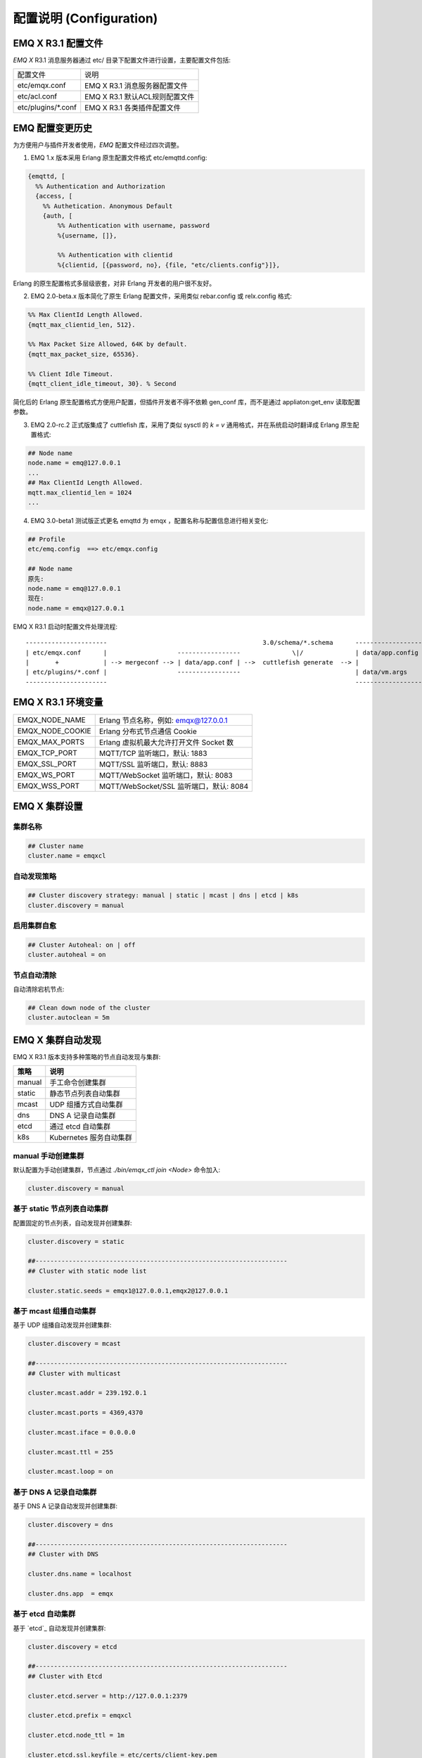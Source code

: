 
.. _configuration:

=========================
配置说明 (Configuration)
=========================

--------------------
EMQ X R3.1 配置文件
--------------------

*EMQ X* R3.1 消息服务器通过 etc/ 目录下配置文件进行设置，主要配置文件包括:

+----------------------------+--------------------------------------+
| 配置文件                   | 说明                                 |
+----------------------------+--------------------------------------+
| etc/emqx.conf              | EMQ X R3.1 消息服务器配置文件        |
+----------------------------+--------------------------------------+
| etc/acl.conf               | EMQ X R3.1 默认ACL规则配置文件       |
+----------------------------+--------------------------------------+
| etc/plugins/\*.conf        | EMQ X R3.1 各类插件配置文件          |
+----------------------------+--------------------------------------+

----------------
EMQ 配置变更历史
----------------

为方便用户与插件开发者使用，*EMQ* 配置文件经过四次调整。

1. EMQ 1.x 版本采用 Erlang 原生配置文件格式 etc/emqttd.config:

.. code-block:: erlang

    {emqttd, [
      %% Authentication and Authorization
      {access, [
        %% Authetication. Anonymous Default
        {auth, [
            %% Authentication with username, password
            %{username, []},

            %% Authentication with clientid
            %{clientid, [{password, no}, {file, "etc/clients.config"}]},

Erlang 的原生配置格式多层级嵌套，对非 Erlang 开发者的用户很不友好。

2. EMQ 2.0-beta.x 版本简化了原生 Erlang 配置文件，采用类似 rebar.config 或 relx.config 格式:

.. code-block:: erlang

    %% Max ClientId Length Allowed.
    {mqtt_max_clientid_len, 512}.

    %% Max Packet Size Allowed, 64K by default.
    {mqtt_max_packet_size, 65536}.

    %% Client Idle Timeout.
    {mqtt_client_idle_timeout, 30}. % Second

简化后的 Erlang 原生配置格式方便用户配置，但插件开发者不得不依赖 gen_conf 库，而不是通过 appliaton:get_env 读取配置参数。

3. EMQ 2.0-rc.2 正式版集成了 cuttlefish 库，采用了类似 sysctl 的 `k = v` 通用格式，并在系统启动时翻译成 Erlang 原生配置格式:

.. code-block:: properties

    ## Node name
    node.name = emq@127.0.0.1
    ...
    ## Max ClientId Length Allowed.
    mqtt.max_clientid_len = 1024
    ...

4. EMQ 3.0-beta1 测试版正式更名 emqttd 为 emqx ，配置名称与配置信息进行相关变化:

.. code-block:: properties

    ## Profile
    etc/emq.config  ==> etc/emqx.config

    ## Node name
    原先:
    node.name = emq@127.0.0.1
    现在:
    node.name = emqx@127.0.0.1


EMQ X R3.1 启动时配置文件处理流程::

    ----------------------                                          3.0/schema/*.schema      -------------------
    | etc/emqx.conf      |                   -----------------              \|/              | data/app.config |
    |       +            | --> mergeconf --> | data/app.conf | -->  cuttlefish generate  --> |                 |
    | etc/plugins/*.conf |                   -----------------                               | data/vm.args    |
    ----------------------                                                                   -------------------

-------------------
EMQ X R3.1 环境变量
-------------------

+--------------------+------------------------------------------+
| EMQX_NODE_NAME     | Erlang 节点名称，例如: emqx@127.0.0.1    |
+--------------------+------------------------------------------+
| EMQX_NODE_COOKIE   | Erlang 分布式节点通信 Cookie             |
+--------------------+------------------------------------------+
| EMQX_MAX_PORTS     | Erlang 虚拟机最大允许打开文件 Socket 数  |
+--------------------+------------------------------------------+
| EMQX_TCP_PORT      | MQTT/TCP 监听端口，默认: 1883            |
+--------------------+------------------------------------------+
| EMQX_SSL_PORT      | MQTT/SSL 监听端口，默认: 8883            |
+--------------------+------------------------------------------+
| EMQX_WS_PORT       | MQTT/WebSocket 监听端口，默认: 8083      |
+--------------------+------------------------------------------+
| EMQX_WSS_PORT      | MQTT/WebSocket/SSL 监听端口，默认: 8084  |
+--------------------+------------------------------------------+

--------------
EMQ X 集群设置
--------------

集群名称
--------

.. code-block:: properties

    ## Cluster name
    cluster.name = emqxcl

自动发现策略
-------------

.. code-block:: properties

    ## Cluster discovery strategy: manual | static | mcast | dns | etcd | k8s
    cluster.discovery = manual

启用集群自愈
-------------

.. code-block:: properties

    ## Cluster Autoheal: on | off
    cluster.autoheal = on

节点自动清除
------------

自动清除宕机节点:

.. code-block:: properties

    ## Clean down node of the cluster
    cluster.autoclean = 5m

------------------
EMQ X 集群自动发现
------------------

EMQ X R3.1 版本支持多种策略的节点自动发现与集群:

+-----------------+---------------------------+
| 策略            | 说明                      |
+=================+===========================+
| manual          | 手工命令创建集群          |
+-----------------+---------------------------+
| static          | 静态节点列表自动集群      |
+-----------------+---------------------------+
| mcast           | UDP 组播方式自动集群      |
+-----------------+---------------------------+
| dns             | DNS A 记录自动集群        |
+-----------------+---------------------------+
| etcd            | 通过 etcd 自动集群        |
+-----------------+---------------------------+
| k8s             | Kubernetes 服务自动集群   |
+-----------------+---------------------------+

manual 手动创建集群
-------------------

默认配置为手动创建集群，节点通过 `./bin/emqx_ctl join <Node>` 命令加入:

.. code-block:: properties

    cluster.discovery = manual

基于 static 节点列表自动集群
----------------------------

配置固定的节点列表，自动发现并创建集群:

.. code-block:: properties

    cluster.discovery = static

    ##--------------------------------------------------------------------
    ## Cluster with static node list

    cluster.static.seeds = emqx1@127.0.0.1,emqx2@127.0.0.1

基于 mcast 组播自动集群
-----------------------

基于 UDP 组播自动发现并创建集群:

.. code-block:: properties

    cluster.discovery = mcast

    ##--------------------------------------------------------------------
    ## Cluster with multicast

    cluster.mcast.addr = 239.192.0.1

    cluster.mcast.ports = 4369,4370

    cluster.mcast.iface = 0.0.0.0

    cluster.mcast.ttl = 255

    cluster.mcast.loop = on

基于 DNS A 记录自动集群
-----------------------

基于 DNS A 记录自动发现并创建集群:

.. code-block:: properties

    cluster.discovery = dns

    ##--------------------------------------------------------------------
    ## Cluster with DNS

    cluster.dns.name = localhost

    cluster.dns.app  = emqx

基于 etcd 自动集群
------------------

基于 `etcd`_ 自动发现并创建集群:

.. code-block:: properties

    cluster.discovery = etcd

    ##--------------------------------------------------------------------
    ## Cluster with Etcd

    cluster.etcd.server = http://127.0.0.1:2379

    cluster.etcd.prefix = emqxcl

    cluster.etcd.node_ttl = 1m

    cluster.etcd.ssl.keyfile = etc/certs/client-key.pem

    cluster.etcd.ssl.certfile = etc/certs/client.pem

    cluster.etcd.ssl.cacertfile = etc/certs/ca.pem

基于 Kubernetes 自动集群
------------------------

`Kubernetes`_ 下自动发现并创建集群:

.. code-block:: properties

    cluster.discovery = k8s

    ##--------------------------------------------------------------------
    ## Cluster with k8s

    cluster.k8s.apiserver = http://10.110.111.204:8080

    cluster.k8s.service_name = emqx

    ## Address Type: ip | dns
    cluster.k8s.address_type = ip

    ## The Erlang application name
    cluster.k8s.app_name = emqx

    ## Kubernates Namespace
    cluster.k8s.namespace = default

-------------------
EMQ X 节点与 Cookie
-------------------

Erlang 节点名称、分布式节点间通信 Cookie:

.. code-block:: properties

    ## Node name
    node.name = emqx@127.0.0.1

    ## Cookie for distributed node
    node.cookie = emqxsecretcookie

.. NOTE::

    Erlang/OTP 平台应用多由分布的 Erlang 节点(进程)组成，每个 Erlang 节点(进程)需指配一个节点名，用于节点间通信互访。
    所有互相通信的 Erlang 节点(进程)间通过一个共用的 Cookie 进行安全认证。

------------------
EMQ X 节点连接方式
------------------

*EMQ X* 节点基于 Erlang/OTP 平台的 TCPv4, TCPv6 或 TLS 协议连接:

.. code-block:: properties

    ## Specify the erlang distributed protocol.
    ##
    ## Value: Enum
    ##  - inet_tcp: the default; handles TCP streams with IPv4 addressing.
    ##  - inet6_tcp: handles TCP with IPv6 addressing.
    ##  - inet_tls: using TLS for Erlang Distribution.
    ##
    ## vm.args: -proto_dist inet_tcp
    node.proto_dist = inet_tcp

    ## Specify SSL Options in the file if using SSL for Erlang Distribution.
    ##
    ## Value: File
    ##
    ## vm.args: -ssl_dist_optfile <File>
    ## node.ssl_dist_optfile = {{ platform_etc_dir }}/ssl_dist.conf

-----------------
Erlang 虚拟机参数
-----------------

.. code-block:: properties

    ## SMP support: enable, auto, disable
    node.smp = auto

    ## Heartbeat monitoring of an Erlang runtime system
    ## Comment the line to disable
    ## node.heartbeat = on

    ## async thread pool
    node.async_threads = 32

    ## Erlang Process Limit
    node.process_limit = 256000

    ## Sets the maximum number of simultaneously existing ports for this system
    node.max_ports = 256000

    ## Set the distribution buffer busy limit (dist_buf_busy_limit)
    node.dist_buffer_size = 8MB

    ## Max ETS Tables.
    ## Note that mnesia and SSL will create temporary ets tables.
    node.max_ets_tables = 256000

    ## Tweak GC to run more often
    node.fullsweep_after = 1000

    ## Crash dump
    node.crash_dump = log/crash.dump

    ## Specify the erlang distributed protocol.
    node.proto_dist = inet_tcp

    ## Specify SSL Options in the file if using SSL for Erlang Distribution.
    ## node.ssl_dist_optfile = etc/ssl_dist.conf

    ## Distributed node ticktime
    node.dist_net_ticktime = 60

    ## Distributed node port range
    ## node.dist_listen_min = 6396
    ## node.dist_listen_max = 6396

Erlang 虚拟机主要参数说明:

+-------------------------+--------------------------------------------------------------------------------------------------+
| node.process_limit      | Erlang 虚拟机允许的最大进程数，一个 MQTT 连接会消耗2个 Erlang 进程，所以参数值 > 最大连接数 * 2  |
+-------------------------+--------------------------------------------------------------------------------------------------+
| node.max_ports          | Erlang 虚拟机允许的最大 Port 数量，一个 MQTT 连接消耗1个 Port，所以参数值 > 最大连接数           |
+-------------------------+--------------------------------------------------------------------------------------------------+
| node.dist_listen_min    | Erlang 分布节点间通信使用 TCP 连接端口范围。注: 节点间如有防火墙，需要配置该端口段               |
+-------------------------+--------------------------------------------------------------------------------------------------+
| node.dist_listen_max    | Erlang 分布节点间通信使用 TCP 连接端口范围。注: 节点间如有防火墙，需要配置该端口段               |
+-------------------------+--------------------------------------------------------------------------------------------------+

------------
RPC 参数配置
------------

.. code-block:: properties

    ## TCP server port for RPC.
    rpc.tcp_server_port = 5369

    ## TCP port for outgoing RPC connections.
    rpc.tcp_client_port = 5369

    ## RCP Client connect timeout.
    rpc.connect_timeout = 5000

    ## TCP send timeout of RPC client and server.
    rpc.send_timeout = 5000

    ## Authentication timeout
    rpc.authentication_timeout = 5000

    ## Default receive timeout for call() functions
    rpc.call_receive_timeout = 15000

    ## Socket idle keepalive.
    rpc.socket_keepalive_idle = 900

    ## TCP Keepalive probes interval.
    rpc.socket_keepalive_interval = 75

    ## Probes lost to close the connection
    rpc.socket_keepalive_count = 9

------------
日志参数配置
------------

设置写到终端或写到文件
-------------------

.. code-block:: properties

    ## Where to emit the logs.
    log.to = both

配置日志写到什么地方，可用的选项有：

- off: 完全关闭日志
- file: 只写到文件
- console: 只写到终端(erlang shell)
- both: 同时写到终端(erlang shell) 和文件

日志级别
-------

.. code-block:: properties

    ## The log severity level.
    log.level = error

设置全局的日志级别，包括 primary logger level，以及所有到文件和终端的 logger handlers 的日志级别。

可以使用 :ref:`command_log` 为每个 logger handler 设置日志级别。

日志文件配置
----------

.. code-block:: properties

    ## The dir for log files.
    log.dir = log

    ## The log filename for logs of level specified in "log.level".
    log.file = emqx.log

    ## Maximum size of each log file.
    ## Default: 10M
    ## Supported Unit: KB | MB | G
    log.rotation.size = 10MB

    ## Maximum rotation count of log files.
    ## Default: 5
    log.rotation.count = 5

配置额外的 file logger handlers
------------------------------

可以通过配置额外的 file logger handlers，将某个级别的日志写到单独的文件。

举例，下面的配置将所有的大于等于 info 级别的日志额外写到 info.log 文件中::

    log.info.file = info.log

-------------------
匿名认证与 ACL 文件
-------------------

是否开启匿名认证
----------------

默认开启，允许任意客户端登录:

.. code-block:: properties

    ## Allow Anonymous authentication
    allow_anonymous = true

默认访问控制(ACL)文件
---------------------

*EMQ X* 支持基于 etc/acl.conf 文件或 MySQL、 PostgreSQL 等插件的访问控制规则。

.. code-block:: properties

    ## ACL nomatch. Enum: allow, deny
    acl_nomatch = allow

    ## Default ACL File
    acl_file = etc/acl.conf

    ## Enable ACL cache. Enum: on, off
    enable_acl_cache = on

    ## Default ACL cache size
    acl_cache_max_size = 32

    ## Default time-to-live of cache size
    acl_cache_ttl = 1m

etc/acl.conf 访问控制规则定义::

    允许|拒绝  用户|IP地址|ClientID  发布|订阅  主题列表

访问控制规则采用 Erlang 元组格式，访问控制模块逐条匹配规则::

              ---------              ---------              ---------
    Client -> | Rule1 | --nomatch--> | Rule2 | --nomatch--> | Rule3 | --> Default
              ---------              ---------              ---------
                  |                      |                      |
                match                  match                  match
                 \|/                    \|/                    \|/
            allow | deny           allow | deny           allow | deny

etc/acl.conf 默认访问规则设置:

.. code-block:: erlang

    %% 允许'dashboard'用户订阅 '$SYS/#'
    {allow, {user, "dashboard"}, subscribe, ["$SYS/#"]}.

    %% 允许本机用户发布订阅全部主题
    {allow, {ipaddr, "127.0.0.1"}, pubsub, ["$SYS/#", "#"]}.

    %% 拒绝用户订阅'$SYS#'与'#'主题
    {deny, all, subscribe, ["$SYS/#", {eq, "#"}]}.

    %% 上述规则无匹配，允许
    {allow, all}.

.. NOTE:: 默认规则只允许本机用户订阅'$SYS/#'与'#'

*EMQ X* 消息服务器接收到 MQTT 客户端发布(PUBLISH)或订阅(SUBSCRIBE)请求时，会逐条匹配 ACL 访问控制规则，直到匹配成功返回 allow 或 deny。

-----------------
FLAPPING 参数配置
-----------------

FLAPPING 清理间隔
-----------------

.. code-block:: properties

    ## The cleanning interval for flapping
    ##
    ## Value: Duration
    ## -d: day
    ## -h: hour
    ## -m: minute
    ## -s: second
    ##
    ## Default: 1h, 1 hour
    ## flapping_clean_interval = 1h

-----------------
MQTT 协议参数配置
-----------------

MQTT 最大报文尺寸
-----------------

.. code-block:: properties

    ## Max Packet Size Allowed, 1MB by default
    mqtt.max_packet_size = 1MB

ClientId 最大允许长度
---------------------

.. code-block:: properties

    ## Max ClientId Length Allowed
    mqtt.max_clientid_len = 65535

Topic 最大允许等级
-------------------

.. code-block:: properties

    ## Max Topic Levels Allowed
    mqtt.max_topic_levels = 0

Qos 最大允许值
----------------

.. code-block:: properties

    ## Maximum QoS allowed
    mqtt.max_qos_allowed = 2

Topic Alias 最大数量
----------------------

.. code-block:: properties

    ## Maximum Topic Alias, 0 means no limit
    mqtt.max_topic_alias = 0

启用MQTT Retain Messages
--------------------------

.. code-block:: properties

    ## Enable MQTT Retain Messages
    mqtt.retain_available = true

启用MQTT Wildcard Subscriptions
---------------------------------

.. code-block:: properties

    ## Enable MQTT Wildcard Subscriptions
    mqtt.wildcard_subscription = true

启用MQTT Shared Subscriptions
-------------------------------

.. code-block:: properties

    ## Enable MQTT Shared Subscriptions
    mqtt.shared_subscription = true

消息队列类型
-------------

.. code-block:: properties

    ## Message queue type, Enum: simple, priority
    mqtt.mqueue_type = simple

定义主题优先度
--------------

.. code-block:: properties

    ## Topic priorities, Default is 0
    ## mqtt.mqueue_priorities = topic/1=10,topic/2=8

--------------------
MQTT Zones 参数配置
--------------------

*EMQ X* 支持基于 Zone 的 Listeners 监听器组，根据不同的 Zone 定义不同的 Options 。

多个 Listener 属于一个 Zone ，当客户端属于某个 Zone 时，客户端匹配该 Zone 中的 Options 。

Listener options 模块逐条匹配规则::

                       ---------              ----------              -----------
    Listeners -------> | Zone  | --nomatch--> | Global | --nomatch--> | Default |
                       ---------              ----------              -----------
                           |                       |                       |
                         match                   match                   match
                          \|/                     \|/                     \|/
                    Zone Options            Global Options           Default Options

*EMQ X* 支持 zone.$name.xxx 替换成相应的 $name 的，这里的 zone.external.xxxx 和 zone.internal.xxxx 中的 $name 都可以换成相应的名称。
也可以新增自定义name的 zone.$name.xxx 。

External Zone 参数设置
------------------------

.. code-block:: properties

    ## Idle timeout of the external MQTT connections
    zone.external.idle_timeout = 15s

    ## Limit the external MQTT connections
    ## Default: 10 messages per second, and 100 messages burst.
    ## zone.external.publish_limit = 10,100

    ## Enable ban check
    zone.external.enable_ban = on

    ## Enable ACL check
    zone.external.enable_acl = on

    ## Enable per connection statistics,Enum: on, off
    zone.external.enable_stats = on

    ## Maximum MQTT packet size allowed
    ## Default: 1MB
    ## zone.external.max_packet_size = 64KB

    ## Maximum length of MQTT clientId allowed
    ## zone.external.max_clientid_len = 1024

    ## Maximum topic levels allowed. 0 means no limit
    ## zone.external.max_topic_levels = 7

    ## Maximum QoS allowed
    ## zone.external.max_qos_allowed = 2

    ## Maximum Topic Alias, 0 means no limit
    ## zone.external.max_topic_alias = 0

    ## Enable Server's retained messages
    ## zone.external.retain_available = true

    ## Enable Server's Wildcard Subscriptions
    ## zone.external.wildcard_subscription = false

    ## Enable Server's Shared Subscriptions
    ## zone.external.shared_subscription = false

    ## Server Keep Alive
    ## zone.external.server_keepalive = 0

    ## The backoff for MQTT keepalive timeout
    zone.external.keepalive_backoff = 0.75

    ## Maximum number of subscriptions allowed, 0 means no limit
    zone.external.max_subscriptions = 0

    ## Upgrade QoS according to subscription
    zone.external.upgrade_qos = off

    ## Maximum size of the Inflight Window storing QoS1/2 messages delivered but unacked
    zone.external.max_inflight = 32

    ## Retry interval for QoS1/2 message delivering
    zone.external.retry_interval = 20s

    ## Maximum QoS2 packets (Client -> Broker) awaiting PUBREL, 0 means no limit
    zone.external.max_awaiting_rel = 100

    ## The QoS2 messages (Client -> Broker) will be dropped if awaiting PUBREL timeout
    zone.external.await_rel_timeout = 300s

    ## Default session expiry interval for MQTT V3.1.1 connections.
    ##
    ## Value: Duration
    ## -d: day
    ## -h: hour
    ## -m: minute
    ## -s: second
    ##
    zone.external.session_expiry_interval = 2h

    ## Message queue type
    zone.external.mqueue_type = simple

    ## Maximum queue length
    zone.external.max_mqueue_len = 1000

    ## Topic priorities
    ## zone.external.mqueue_priorities = topic/1=10,topic/2=8

    ## Enable enqueue Qos0 messages
    zone.external.mqueue_store_qos0 = true

    ## Whether to turn on flapping detect
    ##
    ## Value: on | off
    zone.external.enable_flapping_detect = off

    ## The times of state change per min, specifying the threshold which is used to
    ## detect if the connection starts flapping
    ##
    ## Value: number
    zone.external.flapping_threshold = 10, 1m

    ## Flapping expiry interval for connections.
    ## This config entry is used to determine when the connection
    ## will be unbanned.
    ##
    ## Value: Duration
    ## -d: day
    ## -h: hour
    ## -m: minute
    ## -s: second
    ##
    ## Default: 1h, 1 hour
    zone.external.flapping_expiry_interval = 1h

Internal Zone 参数设置
------------------------

.. code-block:: properties

    ## 开启 Internal Zone 匿名访问
    zone.internal.allow_anonymous = true

    ## Enable per connection stats
    zone.internal.enable_stats = on

    ## Enable ACL check
    zone.internal.enable_acl = off

    ## Enable zone.$name.wildcard_subscription
    ## zone.internal.wildcard_subscription = true

    ## Enable zone.$name.shared_subscription
    ## zone.internal.shared_subscription = true

    ## Maximum number of zone.$name.subscription allowed, 0 means no limit
    zone.internal.max_subscriptions = 0

    ## Max number of QoS 1 and 2 messages that can be “inflight” at one time
    zone.internal.max_inflight = 32

    ## Max Packets that Awaiting PUBREL, 0 means no limit
    zone.internal.max_awaiting_rel = 100

    ## Maximum queue length
    zone.internal.max_mqueue_len = 1000

    ## Enable enqueue Qos0 messages
    zone.internal.mqueue_store_qos0 = true

    ## Whether to turn on flapping detect
    ##
    ## Value: on | off
    zone.internal.enable_flapping_detect = off

    ## The times of state change per min, specifying the threshold which is used to
    ## detect if the connection starts flapping
    ##
    ## Value: number
    zone.internal.flapping_threshold = 10, 1m

    ## Flapping expiry interval for connections.
    ## This config entry is used to determine when the connection
    ## will be unbanned.
    ##
    ## Value: Duration
    ## -d: day
    ## -h: hour
    ## -m: minute
    ## -s: second
    ##
    ## Default: 1h, 1 hour
    zone.internal.flapping_expiry_interval = 1h

-----------------------
MQTT Listeners 参数说明
-----------------------

*EMQ* X* 消息服务器支持 MQTT、MQTT/SSL、MQTT/WS 协议服务端，可通过 `listener.tcp|ssl|ws|wss|.*` 设置端口、最大允许连接数等参数。

*EMQ X* R3.1 消息服务器默认开启的 TCP 服务端口包括:

+-----------+-----------------------------------+
| 1883      | MQTT 协议端口                     |
+-----------+-----------------------------------+
| 8883      | MQTT/SSL 端口                     |
+-----------+-----------------------------------+
| 8083      | MQTT/WebSocket 端口               |
+-----------+-----------------------------------+
| 8080      | HTTP 管理 API 端口                |
+-----------+-----------------------------------+
| 8084      | MQTT/WebSocket/SSL 端口           |
+-----------+-----------------------------------+

Listener 参数说明:

+----------------------------------------+------------------------------------------+
| listener.tcp.${name}.acceptors         | TCP Acceptor 池                          |
+----------------------------------------+------------------------------------------+
| listener.tcp.${name}.max_connections   | 最大允许 TCP 连接数                      |
+----------------------------------------+------------------------------------------+
| listener.tcp.${name}.max_conn_rate     | 连接限制配置，例如连接1000/秒:  "1000"   |
+----------------------------------------+------------------------------------------+
| listener.tcp.${name}.zone              | 监听属于哪一个 Zone                      |
+----------------------------------------+------------------------------------------+
| listener.tcp.${name}.rate_limit        | 连接速率配置，例如限速10B/秒:  "100,200" |
+----------------------------------------+------------------------------------------+

----------------------
MQTT/TCP 监听器 - 1883
----------------------

*EMQ X* R3.1 版本支持配置多个 MQTT 协议监听器，例如配置 external、internal 两个监听器:

.. code-block:: properties

    ##--------------------------------------------------------------------
    ## External TCP Listener

    ## External TCP Listener: 1883, 127.0.0.1:1883, ::1:1883
    listener.tcp.external = 0.0.0.0:1883

    ## Size of acceptor pool
    listener.tcp.external.acceptors = 8

    ## Maximum number of concurrent connections
    listener.tcp.external.max_connections = 1024000

    ## Maximum external connections per second
    listener.tcp.external.max_conn_rate = 1000

    ## 这里配置的 external 与前面的 zone 相关联，也可以新增一个 $name 的监听器，对应前面的 $name zone ，配在相应的listener下面。
    ## Zone of the external MQTT/TCP listener belonged to
    listener.tcp.external.zone = external

    ## Mountpoint of the MQTT/TCP Listener
    ## listener.tcp.external.mountpoint = devicebound/

    ## Rate Limit. Format is 'burst,rate', Unit is Bps
    ## listener.tcp.external.rate_limit = 1024,4096

    #listener.tcp.external.access.1 = allow 192.168.0.0/24
    listener.tcp.external.access.1 = allow all

    ## Proxy Protocol V1/2
    ## listener.tcp.external.proxy_protocol = on
    ## listener.tcp.external.proxy_protocol_timeout = 3s

    ## Enable the option for X.509 certificate based authentication, Enum: cn, dn
    ## listener.tcp.external.peer_cert_as_username = cn

    ## TCP Socket Options
    listener.tcp.external.backlog = 1024

    ## TCP Send Timeout
    listener.tcp.external.send_timeout = 15s

    ## Close the TCP connection if send timeout
    listener.tcp.external.send_timeout_close = on

    #listener.tcp.external.recbuf = 2KB

    #listener.tcp.external.sndbuf = 2KB

    #listener.tcp.external.buffer = 2KB

    ## The TCP_NODELAY flag for MQTT connections
    listener.tcp.external.nodelay = true

    ## The SO_REUSEADDR flag for TCP listener
    listener.tcp.external.reuseaddr = true

----------------------
MQTT/SSL 监听器 - 8883
----------------------

.. code-block:: properties

    ##--------------------------------------------------------------------
    ## External SSL Listener
    listener.ssl.external = 8883

    ## Size of acceptor pool
    listener.ssl.external.acceptors = 16

    ## Maximum number of concurrent connections
    listener.ssl.external.max_connections = 102400

    ## Maximum MQTT/SSL connections per second
    listener.ssl.external.max_conn_rate = 500

    ## 这里配置的 external 与前面的 zone 相关联，也可以新增一个 $name 的监听器，对应前面的 $name zone ，配在相应的listener下面。
    ## Zone of the external MQTT/SSL listener belonged to
    listener.ssl.external.zone = external

    ## listener.ssl.external.mountpoint = devicebound/

    ## The access control rules for the MQTT/SSL listener
    listener.ssl.external.access.1 = allow all

    ## Rate Limit. Format is 'burst,rate', Unit is Bps
    ## listener.ssl.external.rate_limit = 1024,4096

    ## Proxy Protocol V1/2
    ## listener.ssl.external.proxy_protocol = on
    ## listener.ssl.external.proxy_protocol_timeout = 3s

    ## SSL Options
    ## listener.ssl.external.tls_versions = tlsv1.2,tlsv1.1,tlsv1
    listener.ssl.external.handshake_timeout = 15s
    listener.ssl.external.keyfile = etc/certs/key.pem
    listener.ssl.external.certfile = etc/certs/cert.pem
    ## 开启双向认证
    ## listener.ssl.external.cacertfile = etc/certs/cacert.pem
    ## listener.ssl.external.dhfile = etc/certs/dh-params.pem
    ## listener.ssl.external.verify = verify_peer
    ## listener.ssl.external.fail_if_no_peer_cert = true

    ## SSL Parameter
    ## listener.ssl.external.secure_renegotiate = off
    ## listener.ssl.external.reuse_sessions = on
    ## listener.ssl.external.honor_cipher_order = on
    ## listener.ssl.external.peer_cert_as_username = cn
    ## listener.ssl.external.backlog = 1024
    ## listener.ssl.external.send_timeout = 15s
    ## listener.ssl.external.send_timeout_close = on
    ## listener.ssl.external.recbuf = 4KB
    ## listener.ssl.external.sndbuf = 4KB
    ## listener.ssl.external.buffer = 4KB
    ## listener.ssl.external.tune_buffer = off
    ## listener.ssl.external.nodelay = true
    listener.ssl.external.reuseaddr = true

----------------------------
MQTT/WebSocket 监听器 - 8083
----------------------------

.. code-block:: properties

    ##--------------------------------------------------------------------
    ## External MQTT/WebSocket Listener

    listener.ws.external = 8083

    listener.ws.external.acceptors = 4

    listener.ws.external.max_connections = 102400

    listener.ws.external.max_conn_rate = 1000

    ## listener.ws.external.rate_limit = 1024,4096

    listener.ws.external.zone = external

    ## listener.ws.external.mountpoint = devicebound/

    listener.ws.external.access.1 = allow all

    listener.ws.external.verify_protocol_header = on

    ## listener.ws.external.proxy_address_header = X-Forwarded-For

    ## listener.ws.external.proxy_port_header = X-Forwarded-Port

    ## listener.ws.external.proxy_protocol = on

    ## listener.ws.external.proxy_protocol_timeout = 3s

    ## MQTT/WebSocket Options
    listener.ws.external.backlog = 1024
    listener.ws.external.send_timeout = 15s
    listener.ws.external.send_timeout_close = on
    ## listener.ws.external.recbuf = 2KB
    ## listener.ws.external.sndbuf = 2KB
    ## listener.ws.external.buffer = 2KB
    ## listener.ws.external.tune_buffer = off
    listener.ws.external.nodelay = true

--------------------------------
MQTT/WebSocket/SSL 监听器 - 8084
--------------------------------

.. code-block:: properties

    ##--------------------------------------------------------------------
    ## External MQTT/WebSocket/SSL Listener

    listener.wss.external = 8084

    listener.wss.external.acceptors = 4

    listener.wss.external.max_connections = 16

    listener.wss.external.max_conn_rate = 1000

    ## listener.wss.external.rate_limit = 1024,4096

    listener.wss.external.zone = external

    ## listener.wss.external.mountpoint = devicebound/

    listener.wss.external.access.1 = allow all

    listener.wss.external.verify_protocol_header = on

    ## listener.wss.external.proxy_address_header = X-Forwarded-For

    ## listener.wss.external.proxy_port_header = X-Forwarded-Port

    ## Proxy Protocol V1/2
    ## listener.wss.external.proxy_protocol = on
    ## listener.wss.external.proxy_protocol_timeout = 3s

    ## SSL Options
    ## listener.wss.external.tls_versions = tlsv1.2,tlsv1.1,tlsv1
    listener.wss.external.keyfile = etc/certs/key.pem
    listener.wss.external.certfile = etc/certs/cert.pem
    ## 开启双向认证
    ## listener.wss.external.cacertfile = etc/certs/cacert.pem
    ## listener.ssl.external.dhfile = etc/certs/dh-params.pem
    ## listener.wss.external.verify = verify_peer
    ## listener.wss.external.fail_if_no_peer_cert = true

    ## SSL Parameter
    ## listener.wss.external.ciphers =
    ## listener.wss.external.secure_renegotiate = off
    ## listener.wss.external.reuse_sessions = on
    ## listener.wss.external.honor_cipher_order = on
    ## listener.wss.external.peer_cert_as_username = cn
    listener.wss.external.backlog = 1024
    listener.wss.external.send_timeout = 15s
    listener.wss.external.send_timeout_close = on
    ## listener.wss.external.recbuf = 4KB
    ## listener.wss.external.sndbuf = 4KB
    ## listener.wss.external.buffer = 4KB
    ## listener.wss.external.nodelay = true

--------------
Bridges 桥接
--------------

*EMQ X* R3.1 支持与其它 MQTT Server 桥接，发送或者接收消息，Bridge 通过对 bridge.$name.type 参数设置，对于消息来进行发送与接收。

Bridge 模块进出规则由 type 控制::

            bridge.$name.type = in
     EDGE --------- Bridge ------------>  EMQ
                   MQTT/TLS

            bridge.$name.type = out
     EMQ  --------- Bridge ------------>  CLOUD
                   MQTT/TLS


*EMQ X* R3.1 支持 bridge.$name.xxx 替换成相应的 $name 的，这里的 bridge.edge.xxxx 和 bridge.$name.xxxx 中的 $name 都是可以换成相应的名称。
也可以新增自定义name的 bridge.$name.xxxx 。

Bridges 参数设置
--------------------------

.. code-block:: properties

    ## Bridge address: node name for local bridge, host:port for remote.
    ##
    ## Value: String
    ## Example: emqx@127.0.0.1,  127.0.0.1:1883
    bridge.aws.address = 127.0.0.1:1883
     
    ## Protocol version of the bridge.
    ##
    ## Value: Enum
    ## - mqttv5
    ## - mqttv4
    ## - mqttv3
    bridge.aws.proto_ver = mqttv4
     
    ## The ClientId of a remote bridge.
    ##
    ## Value: String
    bridge.aws.client_id = bridge_aws
     
    ## The Clean start flag of a remote bridge.
    ##
    ## Value: boolean
    ## Default: true
    ##
    ## NOTE: Some IoT platforms require clean_start
    ##       must be set to 'true'
    bridge.aws.clean_start = true
     
    ## The username for a remote bridge.
    ##
    ## Value: String
    bridge.aws.username = user
     
    ## The password for a remote bridge.
    ##
    ## Value: String
    bridge.aws.password = passwd
     
    ## Mountpoint of the bridge.
    ##
    ## Value: String
    bridge.aws.mountpoint = bridge/aws/${node}/
     
    ## Forward message topics
    ##
    ## Value: String
    ## Example: topic1/#,topic2/#
    bridge.aws.forwards = topic1/#,topic2/#
     
    ## Bribge to remote server via SSL.
    ##
    ## Value: on | off
    bridge.aws.ssl = off
     
    ## PEM-encoded CA certificates of the bridge.
    ##
    ## Value: File
    bridge.aws.cacertfile = {{ platform_etc_dir }}/certs/cacert.pem
     
    ## Client SSL Certfile of the bridge.
    ##
    ## Value: File
    bridge.aws.certfile = {{ platform_etc_dir }}/certs/client-cert.pem
     
    ## Client SSL Keyfile of the bridge.
    ##
    ## Value: File
    bridge.aws.keyfile = {{ platform_etc_dir }}/certs/client-key.pem
     
    ## SSL Ciphers used by the bridge.
    ##
    ## Value: String
    #bridge.aws.ciphers = ECDHE-ECDSA-AES256-GCM-SHA384,ECDHE-RSA-AES256-GCM-SHA384
     
    ## Ciphers for TLS PSK.
    ## Note that 'listener.ssl.external.ciphers' and 'listener.ssl.external.psk_ciphers' cannot
    ## be configured at the same time.
    ## See 'https://tools.ietf.org/html/rfc4279#section-2'.
    #bridge.aws.psk_ciphers = PSK-AES128-CBC-SHA,PSK-AES256-CBC-SHA,PSK-3DES-EDE-CBC-SHA,PSK-RC4-SHA
     
    ## Ping interval of a down bridge.
    ##
    ## Value: Duration
    ## Default: 10 seconds
    bridge.aws.keepalive = 60s
     
    ## TLS versions used by the bridge.
    ##
    ## Value: String
    bridge.aws.tls_versions = tlsv1.2,tlsv1.1,tlsv1
     
    ## Subscriptions of the bridge topic.
    ##
    ## Value: String
    bridge.aws.subscription.1.topic = cmd/topic1
     
    ## Subscriptions of the bridge qos.
    ##
    ## Value: Number
    bridge.aws.subscription.1.qos = 1
     
    ## Subscriptions of the bridge topic.
    ##
    ## Value: String
    bridge.aws.subscription.2.topic = cmd/topic2
     
    ## Subscriptions of the bridge qos.
    ##
    ## Value: Number
    bridge.aws.subscription.2.qos = 1
     
    ## Start type of the bridge.
    ##
    ## Value: enum
    ## manual
    ## auto
    bridge.aws.start_type = manual
     
    ## Bridge reconnect time.
    ##
    ## Value: Duration
    ## Default: 30 seconds
    bridge.aws.reconnect_interval = 30s
     
    ## Retry interval for bridge QoS1 message delivering.
    ##
    ## Value: Duration
    bridge.aws.retry_interval = 20s
     
    ## Inflight size.
    ##
    ## Value: Integer
    bridge.aws.max_inflight_batches = 32
     
    ## Max number of messages to collect in a batch for
    ## each send call towards emqx_bridge_connect
    ##
    ## Value: Integer
    ## default: 32
    bridge.aws.queue.batch_count_limit = 32
     
    ## Max number of bytes to collect in a batch for each
    ## send call towards emqx_bridge_connect
    ##
    ## Value: Bytesize
    ## default: 1000M
    bridge.aws.queue.batch_bytes_limit = 1000MB
     
    ## Base directory for replayq to store messages on disk
    ## If this config entry is missing or set to undefined,
    ## replayq works in a mem-only manner.
    ##
    ## Value: String
    bridge.aws.queue.replayq_dir = {{ platform_data_dir }}/emqx_aws_bridge/
     
    ## Replayq segment size
    ##
    ## Value: Bytesize
    bridge.aws.queue.replayq_seg_bytes = 10MB

--------------
Modules 模块
--------------

*EMQ X* R3.1 支持模块扩展，默认三个模块，分别为上下线消息状态发布模块、代理订阅模块、主题(Topic)重写模块。

上下线消息状态发布模块
----------------------

.. code-block:: properties

    ##--------------------------------------------------------------------
    ## Enable Presence Module
    module.presence = on

    ## Sets the QoS for presence MQTT message
    module.presence.qos = 1

代理订阅模块
------------

.. code-block:: properties

    ##--------------------------------------------------------------------
    ## Enable Subscription Module
    module.subscription = off

    ## Subscribe the Topics's qos
    ## module.subscription.1.topic = $client/%c
    ## module.subscription.1.qos = 0
    ## module.subscription.2.topic = $user/%u
    ## module.subscription.2.qos = 1

主题重写模块
------------

.. code-block:: properties

    ##--------------------------------------------------------------------
    ## Enable Rewrite Module, Enum: on, off
    module.rewrite = off

    ## {rewrite, Topic, Re, Dest}
    ## module.rewrite.rule.1 = x/# ^x/y/(.+)$ z/y/$1
    ## module.rewrite.rule.2 = y/+/z/# ^y/(.+)/z/(.+)$ y/z/$2

----------------
扩展插件配置文件
----------------

.. code-block:: properties

    ##--------------------------------------------------------------------
    ## The etc dir for plugins' config
    plugins.etc_dir =etc/plugins/

    ## The file to store loaded plugin names
    plugins.loaded_file = data/loaded_plugins

    ## File to store loaded plugin names
    plugins.expand_plugins_dir = plugins/

*EMQ X* R3.1 插件配置文件，默认在 etc/plugins/ 目录，可修改 plugins.etc_dir 来调整目录:

+----------------------------------------+-----------------------------------+
| 配置文件                               | 说明                              |
+----------------------------------------+-----------------------------------+
| etc/plugins/emqx_delayed_publish.conf  | 消息延迟发布插件                  |
+----------------------------------------+-----------------------------------+
| etc/plugins/emqx_retainer.conf         | Retain 消息存储插件               |
+----------------------------------------+-----------------------------------+
| etc/plugins/emqx_management.conf       | 管理插件                          |
+----------------------------------------+-----------------------------------+
| etc/plugins/emqx_auth_username.conf    | 用户名、密码认证插件              |
+----------------------------------------+-----------------------------------+
| etc/plugins/emqx_auth_clientid.conf    | ClientId 认证插件                 |
+----------------------------------------+-----------------------------------+
| etc/plugins/emqx_auth_http.conf        | HTTP 认证插件配置                 |
+----------------------------------------+-----------------------------------+
| etc/plugins/emqx_auth_mongo.conf       | MongoDB 认证插件配置              |
+----------------------------------------+-----------------------------------+
| etc/plugins/emqx_auth_mysql.conf       | MySQL 认证插件配置                |
+----------------------------------------+-----------------------------------+
| etc/plugins/emqx_auth_pgsql.conf       | Postgre 认证插件配置              |
+----------------------------------------+-----------------------------------+
| etc/plugins/emqx_auth_redis.conf       | Redis 认证插件配置                |
+----------------------------------------+-----------------------------------+
| etc/plugins/emqx_web_hook.conf         | Web Hook 插件配置                 |
+----------------------------------------+-----------------------------------+
| etc/plugins/emqx_lwm2m.conf            | Lwm2m 协议插件配置                |
+----------------------------------------+-----------------------------------+
| etc/plugins/emqx_coap.conf             | CoAP 协议服务器配置               |
+----------------------------------------+-----------------------------------+
| etc/plugins/emqx_dashboard.conf        | Dashboard 控制台插件配置          |
+----------------------------------------+-----------------------------------+
| etc/plugins/emqx_recon.conf            | Recon 调试插件配置                |
+----------------------------------------+-----------------------------------+
| etc/plugins/emqx_reloader.conf         | 热加载插件配置                    |
+----------------------------------------+-----------------------------------+
| etc/plugins/emqx_sn.conf               | MQTT-SN 协议插件配置              |
+----------------------------------------+-----------------------------------+
| etc/plugins/emqx_stomp.conf            | Stomp 协议插件配置                |
+----------------------------------------+-----------------------------------+
| etc/plugins/emqx_statsd.conf           | 统计管理插件配置                  |
+----------------------------------------+-----------------------------------+
| etc/plugins/emqx_auth_ldap.conf        | Ldap 认证插件配置                 |
+----------------------------------------+-----------------------------------+
| etc/plugins/emqx_auth_jwt.conf         | Jwt 认证插件配置                  |
+----------------------------------------+-----------------------------------+
| etc/plugins/emqx_plugin_template.conf  | 示例插件模版                      |
+----------------------------------------+-----------------------------------+

----------------
Broker 参数设置
----------------

.. code-block:: properties

    ## System interval of publishing $SYS messages
    broker.sys_interval = 1m

    ## Session locking strategy in a cluster
    ## Value: Enum
    ## - local
    ## - one
    ## - quorum
    ## - all
    broker.session_locking_strategy = quorum

    ## Dispatch strategy for shared subscription
    ## Value: Enum
    ## - random
    ## - round_robbin
    ## - hash
    broker.shared_subscription_strategy = random

    ## Enable batch clean for deleted routes
    broker.route_batch_clean = on

---------------------
Erlang 虚拟机监控设置
---------------------

.. code-block:: properties

    ## Enable Long GC monitoring.
    sysmon.long_gc = false

    ## Enable Long Schedule(ms) monitoring.
    sysmon.long_schedule = 240

    ## Enable Large Heap monitoring.
    sysmon.large_heap = 8MB

    ## Enable Busy Port monitoring.
    sysmon.busy_port = false

    ## Enable Busy Dist Port monitoring.
    sysmon.busy_dist_port = true

    ## The time interval for the periodic cpu check
    ## Default: 60s
    os_mon.cpu_check_interval = 60s

    ## The threshold, as percentage of system cpu
    ## for how much system cpu can be used before the corresponding alarm is set.
    os_mon.cpu_high_watermark = 80%

    ## The threshold, as percentage of system cpu
    ## for how much system cpu can be used before the corresponding alarm is clear.
    os_mon.cpu_low_watermark = 60%

    ## The time interval for the periodic memory check
    os_mon.mem_check_interval = 60s

    ## The threshold, as percentage of system memory
    ## for how much system memory can be allocated before the corresponding alarm is set.
    os_mon.sysmem_high_watermark = 70%

    ## The threshold, as percentage of system memory
    ## for how much system memory can be allocated by one Erlang process before the corresponding alarm is set.
    os_mon.procmem_high_watermark = 5%

    ## The time interval for the periodic process limit check
    vm_mon.check_interval = 30s

    ## The threshold, as percentage of processes,
    ## for how many processes can simultaneously exist
    ## at the local node before the corresponding alarm is set.
    vm_mon.process_high_watermark = 80%

    ## The threshold, as percentage of processes,
    ## for how many processes can simultaneously
    ## exist at the local node before the corresponding alarm is clear.
    vm_mon.process_low_watermark = 60%

